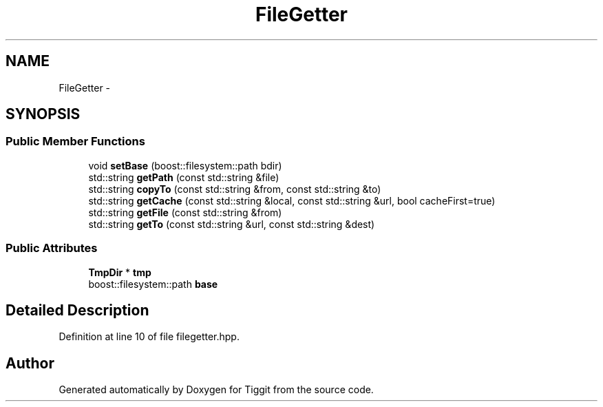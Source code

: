 .TH "FileGetter" 3 "Tue May 8 2012" "Tiggit" \" -*- nroff -*-
.ad l
.nh
.SH NAME
FileGetter \- 
.SH SYNOPSIS
.br
.PP
.SS "Public Member Functions"

.in +1c
.ti -1c
.RI "void \fBsetBase\fP (boost::filesystem::path bdir)"
.br
.ti -1c
.RI "std::string \fBgetPath\fP (const std::string &file)"
.br
.ti -1c
.RI "std::string \fBcopyTo\fP (const std::string &from, const std::string &to)"
.br
.ti -1c
.RI "std::string \fBgetCache\fP (const std::string &local, const std::string &url, bool cacheFirst=true)"
.br
.ti -1c
.RI "std::string \fBgetFile\fP (const std::string &from)"
.br
.ti -1c
.RI "std::string \fBgetTo\fP (const std::string &url, const std::string &dest)"
.br
.in -1c
.SS "Public Attributes"

.in +1c
.ti -1c
.RI "\fBTmpDir\fP * \fBtmp\fP"
.br
.ti -1c
.RI "boost::filesystem::path \fBbase\fP"
.br
.in -1c
.SH "Detailed Description"
.PP 
Definition at line 10 of file filegetter\&.hpp\&.

.SH "Author"
.PP 
Generated automatically by Doxygen for Tiggit from the source code\&.
